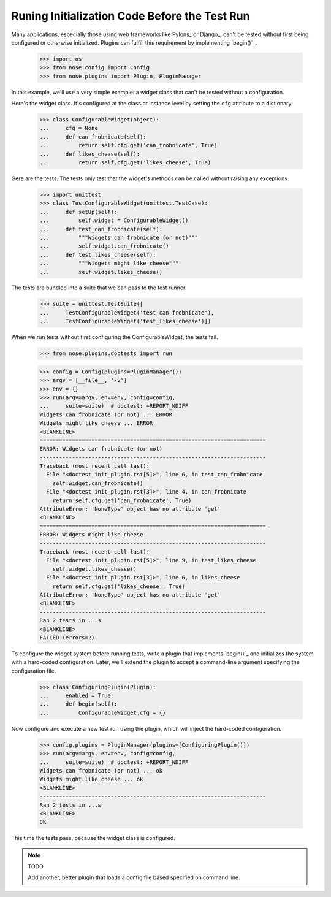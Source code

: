 Runing Initialization Code Before the Test Run
----------------------------------------------

Many applications, especially those using web frameworks like Pylons_
or Django_, can't be tested without first being configured or
otherwise initialized. Plugins can fulfill this requirement by
implementing `begin()`_.

    >>> import os
    >>> from nose.config import Config
    >>> from nose.plugins import Plugin, PluginManager

In this example, we'll use a very simple example: a widget class that
can't be tested without a configuration.

Here's the widget class. It's configured at the class or instance
level by setting the ``cfg`` attribute to a dictionary.

    >>> class ConfigurableWidget(object):
    ...     cfg = None
    ...     def can_frobnicate(self):
    ...         return self.cfg.get('can_frobnicate', True)
    ...     def likes_cheese(self):
    ...         return self.cfg.get('likes_cheese', True)

Gere are the tests. The tests only test that the widget's methods
can be called without raising any exceptions.

    >>> import unittest
    >>> class TestConfigurableWidget(unittest.TestCase):
    ...     def setUp(self):
    ...         self.widget = ConfigurableWidget()
    ...     def test_can_frobnicate(self):
    ...         """Widgets can frobnicate (or not)"""
    ...         self.widget.can_frobnicate()
    ...     def test_likes_cheese(self):
    ...         """Widgets might like cheese"""
    ...         self.widget.likes_cheese()

The tests are bundled into a suite that we can pass to the test runner.

    >>> suite = unittest.TestSuite([
    ...     TestConfigurableWidget('test_can_frobnicate'),
    ...     TestConfigurableWidget('test_likes_cheese')])

When we run tests without first configuring the ConfigurableWidget,
the tests fail.

    >>> from nose.plugins.doctests import run

    >>> config = Config(plugins=PluginManager())
    >>> argv = [__file__, '-v']
    >>> env = {}
    >>> run(argv=argv, env=env, config=config,
    ...     suite=suite)  # doctest: +REPORT_NDIFF
    Widgets can frobnicate (or not) ... ERROR
    Widgets might like cheese ... ERROR
    <BLANKLINE>
    ======================================================================
    ERROR: Widgets can frobnicate (or not)
    ----------------------------------------------------------------------
    Traceback (most recent call last):
      File "<doctest init_plugin.rst[5]>", line 6, in test_can_frobnicate
        self.widget.can_frobnicate()
      File "<doctest init_plugin.rst[3]>", line 4, in can_frobnicate
        return self.cfg.get('can_frobnicate', True)
    AttributeError: 'NoneType' object has no attribute 'get'
    <BLANKLINE>
    ======================================================================
    ERROR: Widgets might like cheese
    ----------------------------------------------------------------------
    Traceback (most recent call last):
      File "<doctest init_plugin.rst[5]>", line 9, in test_likes_cheese
        self.widget.likes_cheese()
      File "<doctest init_plugin.rst[3]>", line 6, in likes_cheese
        return self.cfg.get('likes_cheese', True)
    AttributeError: 'NoneType' object has no attribute 'get'
    <BLANKLINE>
    ----------------------------------------------------------------------
    Ran 2 tests in ...s
    <BLANKLINE>
    FAILED (errors=2)

To configure the widget system before running tests, write a plugin
that implements `begin()`_ and initializes the system with a
hard-coded configuration. Later, we'll extend the plugin to
accept a command-line argument specifying the configuration file.

    >>> class ConfiguringPlugin(Plugin):
    ...     enabled = True
    ...     def begin(self):
    ...         ConfigurableWidget.cfg = {}

Now configure and execute a new test run using the plugin, which will
inject the hard-coded configuration.

    >>> config.plugins = PluginManager(plugins=[ConfiguringPlugin()])
    >>> run(argv=argv, env=env, config=config,
    ...     suite=suite)  # doctest: +REPORT_NDIFF
    Widgets can frobnicate (or not) ... ok
    Widgets might like cheese ... ok
    <BLANKLINE>
    ----------------------------------------------------------------------
    Ran 2 tests in ...s
    <BLANKLINE>
    OK

This time the tests pass, because the widget class is configured.

.. Note :: TODO

   Add another, better plugin that loads a config file based
   specified on command line.
